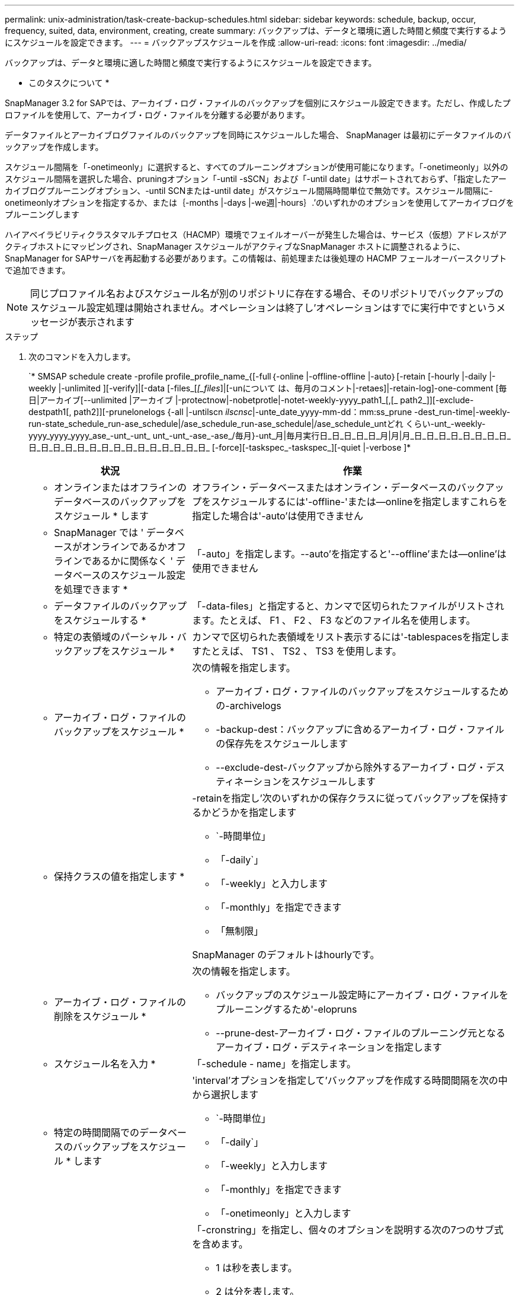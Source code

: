 ---
permalink: unix-administration/task-create-backup-schedules.html 
sidebar: sidebar 
keywords: schedule, backup, occur, frequency, suited, data, environment, creating, create 
summary: バックアップは、データと環境に適した時間と頻度で実行するようにスケジュールを設定できます。 
---
= バックアップスケジュールを作成
:allow-uri-read: 
:icons: font
:imagesdir: ../media/


[role="lead"]
バックアップは、データと環境に適した時間と頻度で実行するようにスケジュールを設定できます。

* このタスクについて *

SnapManager 3.2 for SAPでは、アーカイブ・ログ・ファイルのバックアップを個別にスケジュール設定できます。ただし、作成したプロファイルを使用して、アーカイブ・ログ・ファイルを分離する必要があります。

データファイルとアーカイブログファイルのバックアップを同時にスケジュールした場合、 SnapManager は最初にデータファイルのバックアップを作成します。

スケジュール間隔を「-onetimeonly」に選択すると、すべてのプルーニングオプションが使用可能になります。「-onetimeonly」以外のスケジュール間隔を選択した場合、pruningオプション「-until -sSCN」および「-until date」はサポートされておらず、「指定したアーカイブログプルーニングオプション、-until SCNまたは-until date」がスケジュール間隔時間単位で無効です。スケジュール間隔に-onetimeonlyオプションを指定するか、または｛-months |-days |-we週|-hours｝.’のいずれかのオプションを使用してアーカイブログをプルーニングします

ハイアベイラビリティクラスタマルチプロセス（HACMP）環境でフェイルオーバーが発生した場合は、サービス（仮想）アドレスがアクティブホストにマッピングされ、SnapManager スケジュールがアクティブなSnapManager ホストに調整されるように、SnapManager for SAPサーバを再起動する必要があります。この情報は、前処理または後処理の HACMP フェールオーバースクリプトで追加できます。


NOTE: 同じプロファイル名およびスケジュール名が別のリポジトリに存在する場合、そのリポジトリでバックアップのスケジュール設定処理は開始されません。オペレーションは終了し'オペレーションはすでに実行中ですというメッセージが表示されます

.ステップ
. 次のコマンドを入力します。
+
`* SMSAP schedule create -profile profile_profile_name_{[-full｛-online |-offline-offline |-auto｝[-retain [-hourly |-daily |-weekly |-unlimited ][-verify]|[-data [-files_[_[_files_]|[-unについて は、毎月のコメント|-retaes]|-retain-log]-one-comment [毎日|アーカイブ[--unlimited |アーカイブ |-protectnow|-nobetprotle|-notet-weekly-yyyy_path1_[,[_ path2_]][-exclude-destpath1[, path2]][-prunelonelogs {-all |-untilscn _ilscnsc_|-unte_date_yyyy-mm-dd：mm:ss_prune -dest_run-time|-weekly-run-state_schedule_run-ase_schedule|/ase_schedule_run-ase_schedule|/ase_schedule_untどれ くらい-unt_-weekly-yyyy_yyyy_yyyy_ase_-unt_-unt_ unt_-unt_-ase_-ase_/毎月}-unt_月|毎月実行日_日_日_日_日_月|月|月_日_日_日_日_日_日_日_日_日_日_日_日_日_日_日_日_日_日_日_日_日_日_日_ [-force][-taskspec_-taskspec_][-quiet |-verbose ]*

+
[cols="2a,4a"]
|===
| 状況 | 作業 


 a| 
* オンラインまたはオフラインのデータベースのバックアップをスケジュール * します
 a| 
オフライン・データベースまたはオンライン・データベースのバックアップをスケジュールするには'-offline-'または--onlineを指定しますこれらを指定した場合は'-auto'は使用できません



 a| 
* SnapManager では ' データベースがオンラインであるかオフラインであるかに関係なく ' データベースのスケジュール設定を処理できます *
 a| 
「-auto」を指定します。--auto'を指定すると'--offline'または--online'は使用できません



 a| 
* データファイルのバックアップをスケジュールする *
 a| 
「-data-files」と指定すると、カンマで区切られたファイルがリストされます。たとえば、 F1 、 F2 、 F3 などのファイル名を使用します。



 a| 
* 特定の表領域のパーシャル・バックアップをスケジュール *
 a| 
カンマで区切られた表領域をリスト表示するには'-tablespacesを指定しますたとえば、 TS1 、 TS2 、 TS3 を使用します。



 a| 
* アーカイブ・ログ・ファイルのバックアップをスケジュール *
 a| 
次の情報を指定します。

** アーカイブ・ログ・ファイルのバックアップをスケジュールするための-archivelogs
** -backup-dest：バックアップに含めるアーカイブ・ログ・ファイルの保存先をスケジュールします
** --exclude-dest-バックアップから除外するアーカイブ・ログ・デスティネーションをスケジュールします




 a| 
* 保持クラスの値を指定します *
 a| 
-retainを指定し'次のいずれかの保存クラスに従ってバックアップを保持するかどうかを指定します

** `-時間単位」
** 「-daily`」
** 「-weekly」と入力します
** 「-monthly」を指定できます
** 「無制限」


SnapManager のデフォルトはhourlyです。



 a| 
* アーカイブ・ログ・ファイルの削除をスケジュール *
 a| 
次の情報を指定します。

** バックアップのスケジュール設定時にアーカイブ・ログ・ファイルをプルーニングするため'-elopruns
** --prune-dest-アーカイブ・ログ・ファイルのプルーニング元となるアーカイブ・ログ・デスティネーションを指定します




 a| 
* スケジュール名を入力 *
 a| 
「-schedule - name」を指定します。



 a| 
* 特定の時間間隔でのデータベースのバックアップをスケジュール * します
 a| 
'interval'オプションを指定して'バックアップを作成する時間間隔を次の中から選択します

** `-時間単位」
** 「-daily`」
** 「-weekly」と入力します
** 「-monthly」を指定できます
** 「-onetimeonly」と入力します




 a| 
* スケジュールを設定 *
 a| 
「-cronstring」を指定し、個々のオプションを説明する次の7つのサブ式を含めます。

** 1 は秒を表します。
** 2 は分を表します。
** 3 は時間を表します。
** 4 は 1 か月の 1 日を表します。
** 5 は月を表します。
** 6 は 1 週間のうちの 1 日を表します。
** *オプション：* 7は年を表します。


*注意:*-cronstring'と-start-time'で異なる時刻を使用してバックアップをスケジュールした場合'バックアップのスケジュールは上書きされ'-start-time'によってトリガされます



 a| 
* バックアップ・スケジュールに関するコメントを追加 *
 a| 
「-schedule -comment」に続けて概要 文字列を指定します。



 a| 
* スケジュール操作の開始時刻 * を指定します
 a| 
yyyy-mm-dd hh:mm形式で「-start-time」を指定します。



 a| 
* バックアップのスケジュール設定時に、スケジュールされたバックアップ操作のユーザーを変更します。 *
 a| 
「-runAsUser」と指定します。この処理は、スケジュールを作成したユーザ（ root ユーザまたは Oracle ユーザ）として実行されます。ただし、データベースプロファイルとホストの両方に有効なクレデンシャルがある場合は、独自のユーザ ID を使用できます。



 a| 
* プリタスクおよびポストタスク仕様 XML ファイル * を使用して、バックアップスケジュール操作のタスク前またはタスク後のアクティビティを有効にします
 a| 
バックアップ・スケジュールの操作前または後にプリプロセスまたは後処理を実行するために'taskspec'オプションを指定し'タスク仕様XMLファイルの絶対パスを指定します

|===


